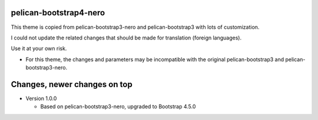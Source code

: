 pelican-bootstrap4-nero
-----------------------

This theme is copied from pelican-bootstrap3-nero and pelican-bootstrap3 with lots of customization.

I could not update the related changes that should be made for translation (foreign languages).

Use it at your own risk.

- For this theme, the changes and parameters may be incompatible with
  the original pelican-bootstrap3 and pelican-bootstrap3-nero.

Changes, newer changes on top
-----------------------------

- Version 1.0.0

  - Based on pelican-bootstrap3-nero, upgraded to Bootstrap 4.5.0
